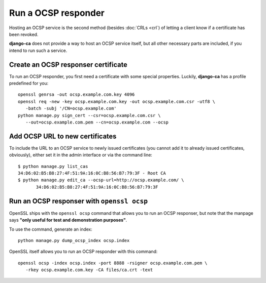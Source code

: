 ####################
Run a OCSP responder
####################

Hosting an OCSP service is the second method (besides :doc:`CRLs <crl`) of
letting a client know if a certificate has been revoked.

**django-ca** does not provide a way to host an OCSP service itself, but all
other necessary parts are included, if you intend to run such a service.

************************************
Create an OCSP responser certificate
************************************

To run an OCSP responder, you first need a certificate with some special
properties. Luckily, **django-ca** has a profile predefined for you::

   openssl genrsa -out ocsp.example.com.key 4096
   openssl req -new -key ocsp.example.com.key -out ocsp.example.com.csr -utf8 \
      -batch -subj '/CN=ocsp.example.com'
   python manage.py sign_cert --csr=ocsp.example.com.csr \
      --out=ocsp.example.com.pem --cn=ocsp.example.com --ocsp


********************************
Add OCSP URL to new certificates
********************************

To include the URL to an OCSP service to newly issued certificates (you cannot
add it to already issued certificates, obviously), either set it in the admin
interface or via the command line::

   $ python manage.py list_cas
   34:D6:02:B5:B8:27:4F:51:9A:16:0C:B8:56:B7:79:3F - Root CA
   $ python manage.py edit_ca --ocsp-url=http://ocsp.example.com/ \
          34:D6:02:B5:B8:27:4F:51:9A:16:0C:B8:56:B7:79:3F

*******************************************
Run an OCSP responser with ``openssl ocsp``
*******************************************

OpenSSL ships with the ``openssl ocsp`` command that allows you to run an OCSP
responser, but note that the manpage says **"only useful for test and
demonstration purposes"**.

To use the command, generate an index::

   python manage.py dump_ocsp_index ocsp.index

OpenSSL itself allows you to run an OCSP responder with this command::

   openssl ocsp -index ocsp.index -port 8888 -rsigner ocsp.example.com.pem \
      -rkey ocsp.example.com.key -CA files/ca.crt -text
